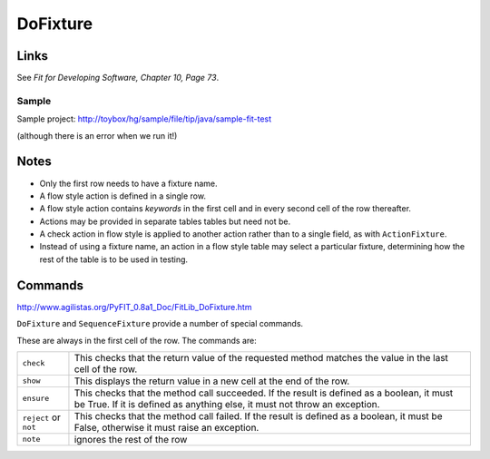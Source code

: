 DoFixture
*********

Links
=====

See *Fit for Developing Software, Chapter 10, Page 73*.

Sample
------

Sample project: http://toybox/hg/sample/file/tip/java/sample-fit-test

(although there is an error when we run it!)

Notes
=====

- Only the first row needs to have a fixture name.
- A flow style action is defined in a single row.
- A flow style action contains *keywords* in the first cell and in every second
  cell of the row thereafter.
- Actions may be provided in separate tables tables but need not be.
- A check action in flow style is applied to another action rather than to a
  single field, as with ``ActionFixture``.
- Instead of using a fixture name, an action in a flow style table may select
  a particular fixture, determining how the rest of the table is to be used in
  testing.

Commands
========

http://www.agilistas.org/PyFIT_0.8a1_Doc/FitLib_DoFixture.htm

``DoFixture`` and ``SequenceFixture`` provide a number of special commands.

These are always in the first cell of the row. The commands are:

+-----------------------+-------------------------------------------------------+
| ``check``             | This checks that the return value of the requested    |
|                       | method matches the value in the last cell of the row. |
+-----------------------+-------------------------------------------------------+
| ``show``              | This displays the return value in a new cell at the   |
|                       | end of the row.                                       |
+-----------------------+-------------------------------------------------------+
| ``ensure``            | This checks that the method call succeeded.  If the   |
|                       | result is defined as a boolean, it must be True.      |
|                       | If it is defined as anything else, it must not throw  |
|                       | an exception.                                         |
+-----------------------+-------------------------------------------------------+
| ``reject`` or ``not`` | This checks that the method call failed.  If the      |
|                       | result is defined as a boolean, it must be False,     |
|                       | otherwise it must raise an exception.                 |
+-----------------------+-------------------------------------------------------+
| ``note``              | ignores the rest of the row                           |
+-----------------------+-------------------------------------------------------+

